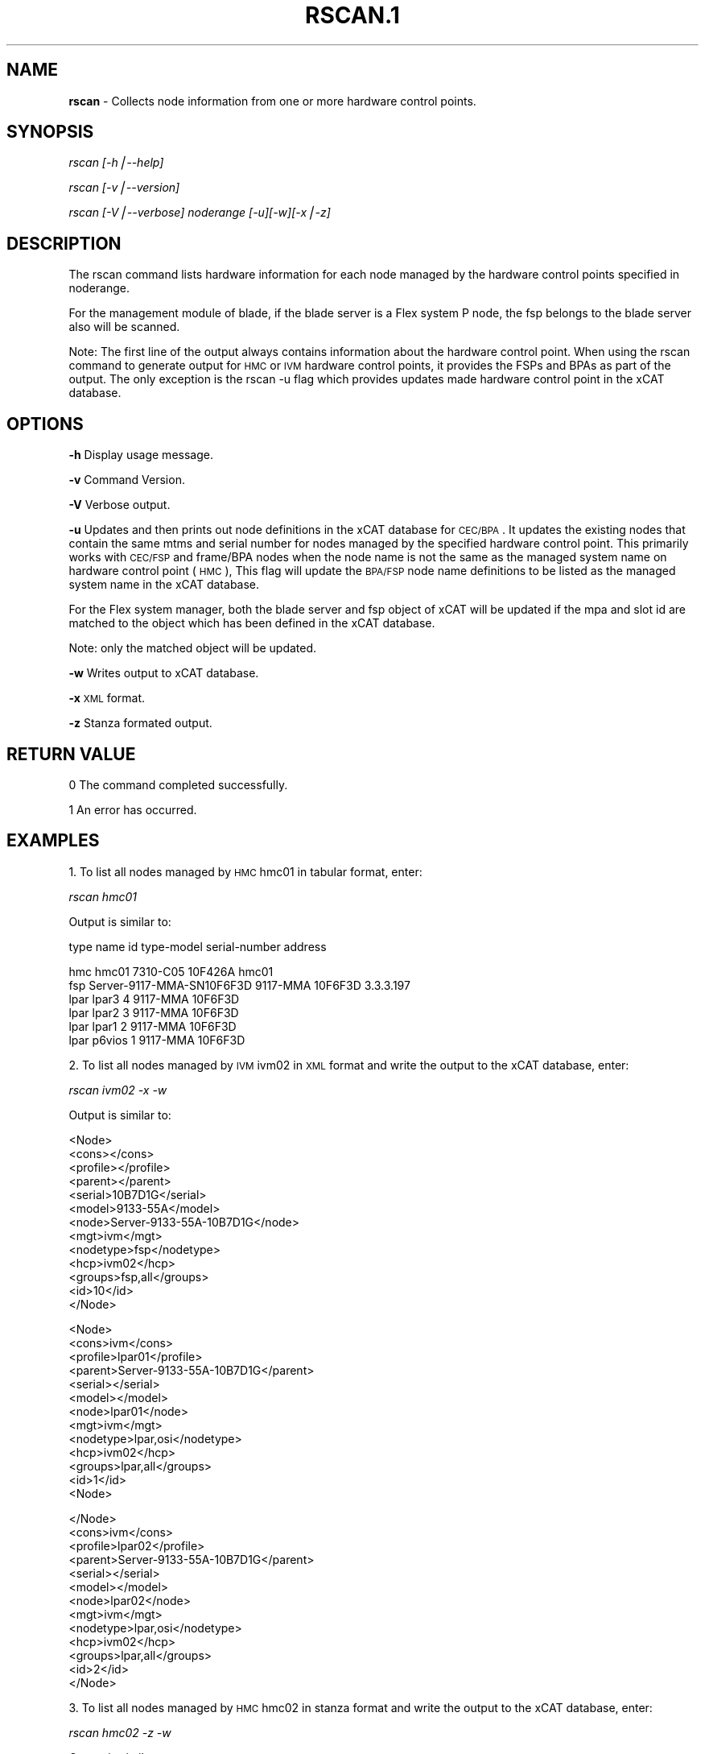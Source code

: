 .\" Automatically generated by Pod::Man v1.37, Pod::Parser v1.32
.\"
.\" Standard preamble:
.\" ========================================================================
.de Sh \" Subsection heading
.br
.if t .Sp
.ne 5
.PP
\fB\\$1\fR
.PP
..
.de Sp \" Vertical space (when we can't use .PP)
.if t .sp .5v
.if n .sp
..
.de Vb \" Begin verbatim text
.ft CW
.nf
.ne \\$1
..
.de Ve \" End verbatim text
.ft R
.fi
..
.\" Set up some character translations and predefined strings.  \*(-- will
.\" give an unbreakable dash, \*(PI will give pi, \*(L" will give a left
.\" double quote, and \*(R" will give a right double quote.  | will give a
.\" real vertical bar.  \*(C+ will give a nicer C++.  Capital omega is used to
.\" do unbreakable dashes and therefore won't be available.  \*(C` and \*(C'
.\" expand to `' in nroff, nothing in troff, for use with C<>.
.tr \(*W-|\(bv\*(Tr
.ds C+ C\v'-.1v'\h'-1p'\s-2+\h'-1p'+\s0\v'.1v'\h'-1p'
.ie n \{\
.    ds -- \(*W-
.    ds PI pi
.    if (\n(.H=4u)&(1m=24u) .ds -- \(*W\h'-12u'\(*W\h'-12u'-\" diablo 10 pitch
.    if (\n(.H=4u)&(1m=20u) .ds -- \(*W\h'-12u'\(*W\h'-8u'-\"  diablo 12 pitch
.    ds L" ""
.    ds R" ""
.    ds C` ""
.    ds C' ""
'br\}
.el\{\
.    ds -- \|\(em\|
.    ds PI \(*p
.    ds L" ``
.    ds R" ''
'br\}
.\"
.\" If the F register is turned on, we'll generate index entries on stderr for
.\" titles (.TH), headers (.SH), subsections (.Sh), items (.Ip), and index
.\" entries marked with X<> in POD.  Of course, you'll have to process the
.\" output yourself in some meaningful fashion.
.if \nF \{\
.    de IX
.    tm Index:\\$1\t\\n%\t"\\$2"
..
.    nr % 0
.    rr F
.\}
.\"
.\" For nroff, turn off justification.  Always turn off hyphenation; it makes
.\" way too many mistakes in technical documents.
.hy 0
.if n .na
.\"
.\" Accent mark definitions (@(#)ms.acc 1.5 88/02/08 SMI; from UCB 4.2).
.\" Fear.  Run.  Save yourself.  No user-serviceable parts.
.    \" fudge factors for nroff and troff
.if n \{\
.    ds #H 0
.    ds #V .8m
.    ds #F .3m
.    ds #[ \f1
.    ds #] \fP
.\}
.if t \{\
.    ds #H ((1u-(\\\\n(.fu%2u))*.13m)
.    ds #V .6m
.    ds #F 0
.    ds #[ \&
.    ds #] \&
.\}
.    \" simple accents for nroff and troff
.if n \{\
.    ds ' \&
.    ds ` \&
.    ds ^ \&
.    ds , \&
.    ds ~ ~
.    ds /
.\}
.if t \{\
.    ds ' \\k:\h'-(\\n(.wu*8/10-\*(#H)'\'\h"|\\n:u"
.    ds ` \\k:\h'-(\\n(.wu*8/10-\*(#H)'\`\h'|\\n:u'
.    ds ^ \\k:\h'-(\\n(.wu*10/11-\*(#H)'^\h'|\\n:u'
.    ds , \\k:\h'-(\\n(.wu*8/10)',\h'|\\n:u'
.    ds ~ \\k:\h'-(\\n(.wu-\*(#H-.1m)'~\h'|\\n:u'
.    ds / \\k:\h'-(\\n(.wu*8/10-\*(#H)'\z\(sl\h'|\\n:u'
.\}
.    \" troff and (daisy-wheel) nroff accents
.ds : \\k:\h'-(\\n(.wu*8/10-\*(#H+.1m+\*(#F)'\v'-\*(#V'\z.\h'.2m+\*(#F'.\h'|\\n:u'\v'\*(#V'
.ds 8 \h'\*(#H'\(*b\h'-\*(#H'
.ds o \\k:\h'-(\\n(.wu+\w'\(de'u-\*(#H)/2u'\v'-.3n'\*(#[\z\(de\v'.3n'\h'|\\n:u'\*(#]
.ds d- \h'\*(#H'\(pd\h'-\w'~'u'\v'-.25m'\f2\(hy\fP\v'.25m'\h'-\*(#H'
.ds D- D\\k:\h'-\w'D'u'\v'-.11m'\z\(hy\v'.11m'\h'|\\n:u'
.ds th \*(#[\v'.3m'\s+1I\s-1\v'-.3m'\h'-(\w'I'u*2/3)'\s-1o\s+1\*(#]
.ds Th \*(#[\s+2I\s-2\h'-\w'I'u*3/5'\v'-.3m'o\v'.3m'\*(#]
.ds ae a\h'-(\w'a'u*4/10)'e
.ds Ae A\h'-(\w'A'u*4/10)'E
.    \" corrections for vroff
.if v .ds ~ \\k:\h'-(\\n(.wu*9/10-\*(#H)'\s-2\u~\d\s+2\h'|\\n:u'
.if v .ds ^ \\k:\h'-(\\n(.wu*10/11-\*(#H)'\v'-.4m'^\v'.4m'\h'|\\n:u'
.    \" for low resolution devices (crt and lpr)
.if \n(.H>23 .if \n(.V>19 \
\{\
.    ds : e
.    ds 8 ss
.    ds o a
.    ds d- d\h'-1'\(ga
.    ds D- D\h'-1'\(hy
.    ds th \o'bp'
.    ds Th \o'LP'
.    ds ae ae
.    ds Ae AE
.\}
.rm #[ #] #H #V #F C
.\" ========================================================================
.\"
.IX Title "RSCAN.1 1"
.TH RSCAN.1 1 "2013-07-12" "perl v5.8.8" "User Contributed Perl Documentation"
.SH "NAME"
\&\fBrscan\fR \- Collects node information from one or more hardware control points.
.SH "SYNOPSIS"
.IX Header "SYNOPSIS"
\&\fIrscan [\-h|\-\-help]\fR
.PP
\&\fIrscan [\-v|\-\-version]\fR
.PP
\&\fIrscan [\-V|\-\-verbose] noderange [\-u][\-w][\-x|\-z]\fR
.SH "DESCRIPTION"
.IX Header "DESCRIPTION"
The rscan command lists hardware information for each node managed by the hardware control points specified in noderange.
.PP
For the management module of blade, if the blade server is a Flex system P node, the fsp belongs to the blade server also will be scanned.
.PP
Note: The first line of the output always contains information about the hardware control point. When using the rscan command to generate output for \s-1HMC\s0 or \s-1IVM\s0 hardware control points, it provides the FSPs and BPAs as part of the output. The only exception is the rscan \-u flag which provides updates made hardware control point in the xCAT database. 
.SH "OPTIONS"
.IX Header "OPTIONS"
\&\fB\-h\fR          Display usage message.
.PP
\&\fB\-v\fR          Command Version.
.PP
\&\fB\-V\fR          Verbose output.
.PP
\&\fB\-u\fR          Updates and then prints out node definitions in the xCAT database for \s-1CEC/BPA\s0. It updates the existing nodes that contain the same mtms and serial number for nodes managed by the specified hardware control point. This primarily works with \s-1CEC/FSP\s0 and frame/BPA nodes when the node name is not the same as the managed system name on hardware control point (\s-1HMC\s0), This flag will update the \s-1BPA/FSP\s0 node name definitions to be listed as the managed system name in the xCAT database.  
.PP
For the Flex system manager, both the blade server and fsp object of xCAT will be updated if the mpa and slot id are matched to the object which has been defined in the xCAT database.
.PP
Note: only the matched object will be updated.
.PP
\&\fB\-w\fR          Writes output to xCAT database.
.PP
\&\fB\-x\fR          \s-1XML\s0 format.
.PP
\&\fB\-z\fR          Stanza formated output.
.SH "RETURN VALUE"
.IX Header "RETURN VALUE"
.Vb 1
\&  0 The command completed successfully.
.Ve
.PP
.Vb 1
\&  1 An error has occurred.
.Ve
.SH "EXAMPLES"
.IX Header "EXAMPLES"
1. To list all nodes managed by \s-1HMC\s0 hmc01 in tabular format, enter:
.PP
\&\fIrscan hmc01\fR
.PP
Output is similar to:
.PP
.Vb 1
\&  type    name                       id   type-model  serial-number  address
.Ve
.PP
.Vb 6
\&  hmc     hmc01                           7310-C05    10F426A        hmc01
\&  fsp     Server-9117-MMA-SN10F6F3D       9117-MMA    10F6F3D        3.3.3.197
\&  lpar    lpar3                       4   9117-MMA    10F6F3D
\&  lpar    lpar2                       3   9117-MMA    10F6F3D
\&  lpar    lpar1                       2   9117-MMA    10F6F3D
\&  lpar    p6vios                      1   9117-MMA    10F6F3D
.Ve
.PP
2. To list all nodes managed by \s-1IVM\s0 ivm02 in \s-1XML\s0 format and write the output to the xCAT database, enter:
.PP
\&\fIrscan ivm02 \-x \-w\fR
.PP
Output is similar to:
.PP
.Vb 13
\& <Node>
\&   <cons></cons>
\&   <profile></profile>
\&   <parent></parent>
\&   <serial>10B7D1G</serial>
\&   <model>9133-55A</model>
\&   <node>Server-9133-55A-10B7D1G</node>
\&   <mgt>ivm</mgt>
\&   <nodetype>fsp</nodetype>
\&   <hcp>ivm02</hcp>
\&   <groups>fsp,all</groups>
\&   <id>10</id>
\& </Node>
.Ve
.PP
.Vb 13
\& <Node>
\&   <cons>ivm</cons>
\&   <profile>lpar01</profile>
\&   <parent>Server-9133-55A-10B7D1G</parent>
\&   <serial></serial>
\&   <model></model>
\&   <node>lpar01</node>
\&   <mgt>ivm</mgt>
\&   <nodetype>lpar,osi</nodetype>
\&   <hcp>ivm02</hcp>
\&   <groups>lpar,all</groups>
\&   <id>1</id>
\& <Node>
.Ve
.PP
.Vb 13
\& </Node>
\&   <cons>ivm</cons>
\&   <profile>lpar02</profile>
\&   <parent>Server-9133-55A-10B7D1G</parent>
\&   <serial></serial>
\&   <model></model>
\&   <node>lpar02</node>
\&   <mgt>ivm</mgt>
\&   <nodetype>lpar,osi</nodetype>
\&   <hcp>ivm02</hcp>
\&   <groups>lpar,all</groups>
\&   <id>2</id>
\& </Node>
.Ve
.PP
3. To list all nodes managed by \s-1HMC\s0 hmc02 in stanza format and write the output to the xCAT database, enter:
.PP
\&\fIrscan hmc02 \-z \-w\fR
.PP
Output is similar to:
.PP
.Vb 12
\&  Server-9458-100992001Y_B:
\&    objtype=node
\&    nodetype=bpa
\&    id=2
\&    model=9458-100
\&    serial=992001Y
\&    hcp=hmc02
\&    profile=
\&    parent=
\&    groups=bpa,all
\&    mgt=hmc
\&    cons=
.Ve
.PP
.Vb 12
\&  Server-9119-590-SN02C5F9E:
\&    objtype=node
\&    type=fsp
\&    id=10
\&    model=9119-590
\&    serial=02C5F9E
\&    hcp=hmc02
\&    profile=
\&    parent=Server-9458-100992001Y_B
\&    groups=fsp,all
\&    mgt=hmc
\&    cons=
.Ve
.PP
.Vb 12
\&  lpar01:
\&    objtype=node
\&    nodetype=lpar,osi
\&    id=1
\&    model=
\&    serial=
\&    hcp=hmc02
\&    profile=lpar01
\&    parent=Server-9119-590-SN02C5F9E
\&    groups=lpar,all
\&    mgt=hmc
\&    cons=hmc
.Ve
.PP
.Vb 12
\&  lpar02:
\&    objtype=node
\&    nodetype=lpar,osi
\&    id=2
\&    model=
\&    serial=
\&    hcp=hmc02
\&    profile=lpar02
\&    parent=Server-9119-590-SN02C5F9E
\&    groups=lpar,all
\&    mgt=hmc
\&    cons=hmc
.Ve
.PP
4. To update definitions of nodes, which is managed by hmc03, enter:
.PP
\&\fIrscan hmc03 \-u\fR
.PP
Output is similar to:
.PP
.Vb 3
\&  #Updated following nodes:
\&  type    name                           id      type-model  serial-number  address
\&  fsp     Server-9125-F2A-SN0262672-B    3       9125-F2A    0262672        192.168.200.243
.Ve
.PP
5. To collects the node information from one or more hardware control points on zVM \s-1AND\s0 populate the database with details collected by rscan:
.PP
\&\fIrscan gpok2 \-W\fR
.PP
Output is similar to:
.PP
.Vb 10
\&  gpok2:
\&    objtype=node
\&    arch=s390x
\&    os=sles10sp3
\&    hcp=gpok3.endicott.ibm.com
\&    userid=LINUX2
\&    nodetype=vm
\&    parent=POKDEV61
\&    groups=all
\&    mgt=zvm
.Ve
.PP
6. To scan the Flex system cluster:
.PP
\&\fIrscan cmm01\fR
.PP
Output is similar to:
.PP
.Vb 5
\&  type    name                  id      type-model  serial-number  mpa        address
\&  cmm     AMM680520153          0       789392X     100048A        cmm01      cmm01
\&  blade   SN#YL10JH184067       1       789542X     10F752A        cmm01      12.0.0.9
\&  xblade  SN#YL10JH184068       2       789542X     10F652A        cmm01      12.0.0.10
\&  blade   SN#YL10JH184079       3       789542X     10F697A        cmm01      12.0.0.11
.Ve
.PP
7. To update the Flex system cluster:
.PP
\&\fIrscan cmm01 \-u\fR
.PP
Output is similar to:
.PP
.Vb 3
\&  cmm    [AMM680520153]         Matched To =>[cmm01]
\&  blade  [SN#YL10JH184067]      Matched To =>[cmm01node01]
\&  blade  [SN#YL10JH184079]      Matched To =>[cmm01node03]
.Ve
.SH "FILES"
.IX Header "FILES"
/opt/xcat/bin/rscan
.SH "SEE ALSO"
.IX Header "SEE ALSO"
\&\fIlsslp\fR\|(1)
